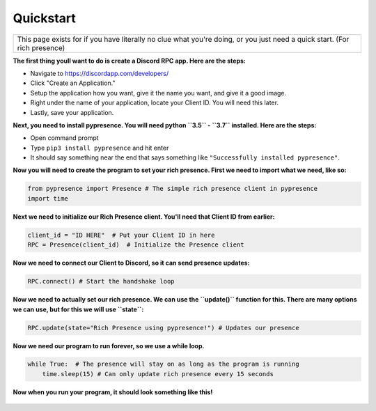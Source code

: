 ##################
Quickstart
##################

.. |br| raw:: html

   <br />


+-------------------------------------------------------------------------------------------------------------------------+
|This page exists for if you have literally no clue what you're doing, or you just need a quick start. (For rich presence)|
+-------------------------------------------------------------------------------------------------------------------------+


**The first thing youll want to do is create a Discord RPC app. Here are the steps:**

- Navigate to `https://discordapp.com/developers/ <https://discordapp.com/developers/>`_
- Click "Create an Application."
- Setup the application how you want, give it the name you want, and give it a good image.
- Right under the name of your application, locate your Client ID. You will need this later.
- Lastly, save your application.

**Next, you need to install pypresence. You will need python ``3.5`` - ``3.7`` installed. Here are the steps:**

- Open command prompt
- Type ``pip3 install pypresence`` and hit enter
- It should say something near the end that says something like ``"Successfully installed pypresence"``.

**Now you will need to create the program to set your rich presence. First we need to import what we need, like so:**

.. code-block:: python

 from pypresence import Presence # The simple rich presence client in pypresence
 import time

**Next we need to initialize our Rich Presence client. You'll need that Client ID from earlier:**

.. code-block:: python

 client_id = "ID HERE"  # Put your Client ID in here
 RPC = Presence(client_id)  # Initialize the Presence client

**Now we need to connect our Client to Discord, so it can send presence updates:**

.. code-block:: python

 RPC.connect() # Start the handshake loop

**Now we need to actually set our rich presence. We can use the ``update()`` function for this. There are many options we can use, but for this we will use ``state``:**

.. code-block:: python

 RPC.update(state="Rich Presence using pypresence!") # Updates our presence


**Now we need our program to run forever, so we use a while loop.**

.. code-block:: python

 while True:  # The presence will stay on as long as the program is running
     time.sleep(15) # Can only update rich presence every 15 seconds


**Now when you run your program, it should look something like this!**

.. figure:: ../_static/img/quickstart-final.png
   :scale: 150 %
   :alt: Finished Presence
